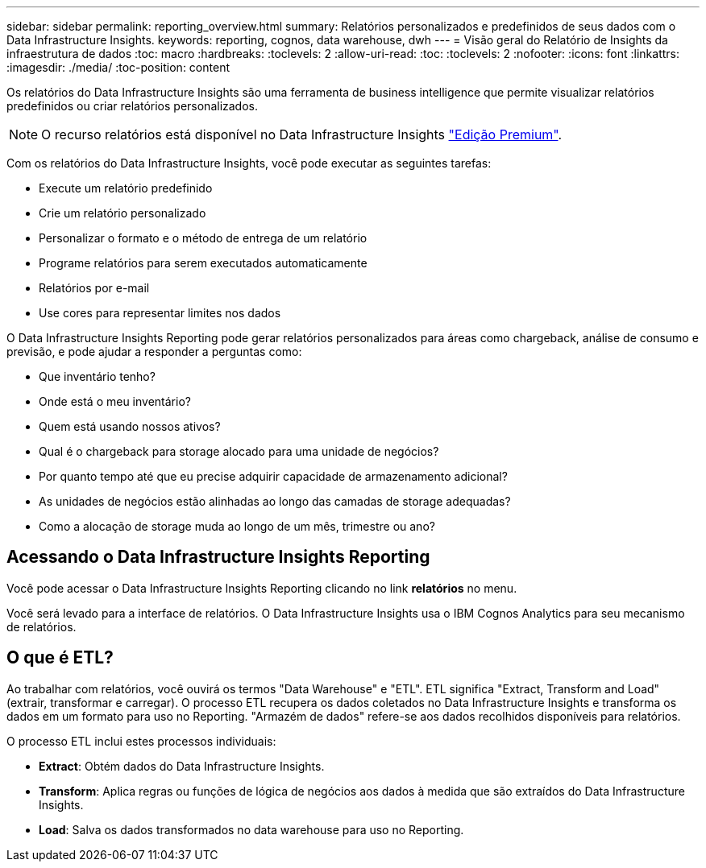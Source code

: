 ---
sidebar: sidebar 
permalink: reporting_overview.html 
summary: Relatórios personalizados e predefinidos de seus dados com o Data Infrastructure Insights. 
keywords: reporting, cognos, data warehouse, dwh 
---
= Visão geral do Relatório de Insights da infraestrutura de dados
:toc: macro
:hardbreaks:
:toclevels: 2
:allow-uri-read: 
:toc: 
:toclevels: 2
:nofooter: 
:icons: font
:linkattrs: 
:imagesdir: ./media/
:toc-position: content


[role="lead"]
Os relatórios do Data Infrastructure Insights são uma ferramenta de business intelligence que permite visualizar relatórios predefinidos ou criar relatórios personalizados.


NOTE: O recurso relatórios está disponível no Data Infrastructure Insights link:concept_subscribing_to_cloud_insights.html["Edição Premium"].

Com os relatórios do Data Infrastructure Insights, você pode executar as seguintes tarefas:

* Execute um relatório predefinido
* Crie um relatório personalizado
* Personalizar o formato e o método de entrega de um relatório
* Programe relatórios para serem executados automaticamente
* Relatórios por e-mail
* Use cores para representar limites nos dados


O Data Infrastructure Insights Reporting pode gerar relatórios personalizados para áreas como chargeback, análise de consumo e previsão, e pode ajudar a responder a perguntas como:

* Que inventário tenho?
* Onde está o meu inventário?
* Quem está usando nossos ativos?
* Qual é o chargeback para storage alocado para uma unidade de negócios?
* Por quanto tempo até que eu precise adquirir capacidade de armazenamento adicional?
* As unidades de negócios estão alinhadas ao longo das camadas de storage adequadas?
* Como a alocação de storage muda ao longo de um mês, trimestre ou ano?




== Acessando o Data Infrastructure Insights Reporting

Você pode acessar o Data Infrastructure Insights Reporting clicando no link *relatórios* no menu.

Você será levado para a interface de relatórios. O Data Infrastructure Insights usa o IBM Cognos Analytics para seu mecanismo de relatórios.



== O que é ETL?

Ao trabalhar com relatórios, você ouvirá os termos "Data Warehouse" e "ETL". ETL significa "Extract, Transform and Load" (extrair, transformar e carregar). O processo ETL recupera os dados coletados no Data Infrastructure Insights e transforma os dados em um formato para uso no Reporting. "Armazém de dados" refere-se aos dados recolhidos disponíveis para relatórios.

O processo ETL inclui estes processos individuais:

* *Extract*: Obtém dados do Data Infrastructure Insights.
* *Transform*: Aplica regras ou funções de lógica de negócios aos dados à medida que são extraídos do Data Infrastructure Insights.
* *Load*: Salva os dados transformados no data warehouse para uso no Reporting.

